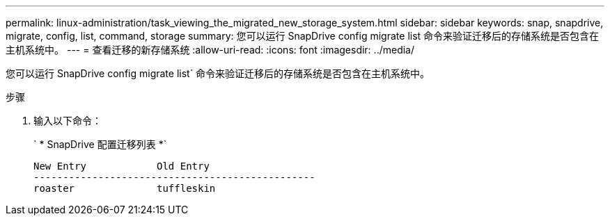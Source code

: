 ---
permalink: linux-administration/task_viewing_the_migrated_new_storage_system.html 
sidebar: sidebar 
keywords: snap, snapdrive, migrate, config, list, command, storage 
summary: 您可以运行 SnapDrive config migrate list 命令来验证迁移后的存储系统是否包含在主机系统中。 
---
= 查看迁移的新存储系统
:allow-uri-read: 
:icons: font
:imagesdir: ../media/


[role="lead"]
您可以运行 SnapDrive config migrate list` 命令来验证迁移后的存储系统是否包含在主机系统中。

.步骤
. 输入以下命令：
+
` * SnapDrive 配置迁移列表 *`

+
[listing]
----
New Entry            Old Entry
------------------------------------------------
roaster              tuffleskin
----

